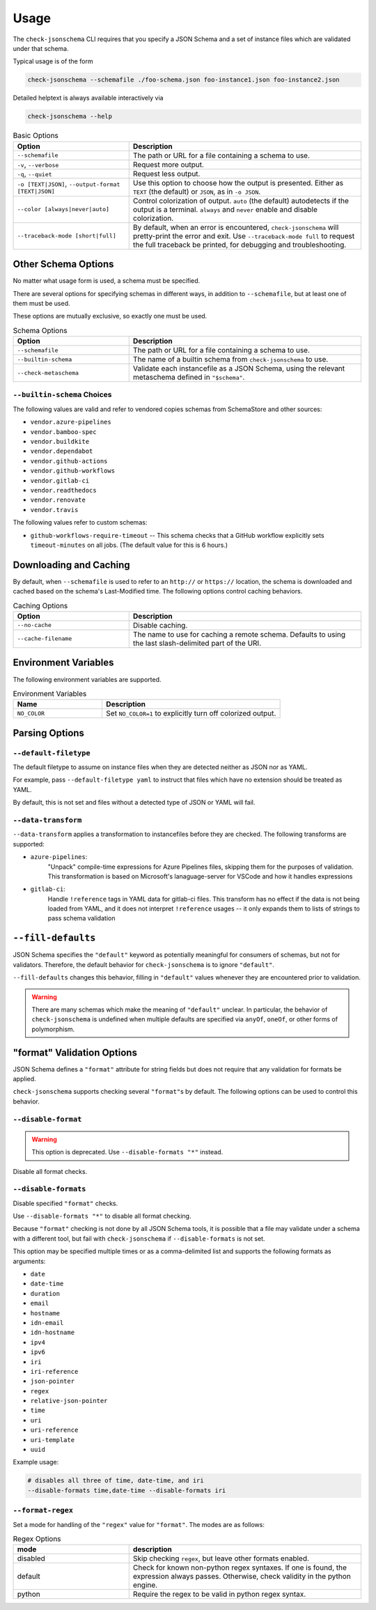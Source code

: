 Usage
=====

The ``check-jsonschema`` CLI requires that you specify a JSON Schema and a set of
instance files which are validated under that schema.

Typical usage is of the form

.. code-block:: bash

    check-jsonschema --schemafile ./foo-schema.json foo-instance1.json foo-instance2.json

Detailed helptext is always available interactively via

.. code-block:: bash

    check-jsonschema --help

.. list-table:: Basic Options
   :widths: 15 30
   :header-rows: 1

   * - Option
     - Description
   * - ``--schemafile``
     - The path or URL for a file containing a schema to use.
   * - ``-v``, ``--verbose``
     - Request more output.
   * - ``-q``, ``--quiet``
     - Request less output.
   * - ``-o [TEXT|JSON]``, ``--output-format [TEXT|JSON]``
     - Use this option to choose how the output is presented. Either as ``TEXT`` (the
       default) or ``JSON``, as in ``-o JSON``.
   * - ``--color [always|never|auto]``
     - Control colorization of output. ``auto`` (the default) autodetects if
       the output is a terminal. ``always`` and ``never`` enable and disable
       colorization.
   * - ``--traceback-mode [short|full]``
     - By default, when an error is encountered, ``check-jsonschema`` will pretty-print
       the error and exit. Use ``--traceback-mode full`` to request the full traceback
       be printed, for debugging and troubleshooting.

Other Schema Options
--------------------

No matter what usage form is used, a schema must be specified.

There are several options for specifying schemas in different ways, in addition
to ``--schemafile``, but at least one of them must be used.

These options are mutually exclusive, so exactly one must be used.

.. list-table:: Schema Options
   :widths: 15 30
   :header-rows: 1

   * - Option
     - Description
   * - ``--schemafile``
     - The path or URL for a file containing a schema to use.
   * - ``--builtin-schema``
     - The name of a builtin schema from ``check-jsonschema`` to use.
   * - ``--check-metaschema``
     - Validate each instancefile as a JSON Schema, using the relevant metaschema
       defined in ``"$schema"``.

``--builtin-schema`` Choices
~~~~~~~~~~~~~~~~~~~~~~~~~~~~

The following values are valid and refer to vendored copies schemas from
SchemaStore and other sources:

.. vendored-schema-list-start

- ``vendor.azure-pipelines``
- ``vendor.bamboo-spec``
- ``vendor.buildkite``
- ``vendor.dependabot``
- ``vendor.github-actions``
- ``vendor.github-workflows``
- ``vendor.gitlab-ci``
- ``vendor.readthedocs``
- ``vendor.renovate``
- ``vendor.travis``

.. vendored-schema-list-end

The following values refer to custom schemas:

- ``github-workflows-require-timeout`` -- This schema checks that a GitHub
  workflow explicitly sets ``timeout-minutes`` on all jobs. (The default value
  for this is 6 hours.)

Downloading and Caching
-----------------------

By default, when ``--schemafile`` is used to refer to an ``http://`` or
``https://`` location, the schema is downloaded and cached based on the
schema's Last-Modified time.
The following options control caching behaviors.

.. list-table:: Caching Options
   :widths: 15 30
   :header-rows: 1

   * - Option
     - Description
   * - ``--no-cache``
     - Disable caching.
   * - ``--cache-filename``
     - The name to use for caching a remote schema.
       Defaults to using the last slash-delimited part of the URI.

Environment Variables
---------------------

The following environment variables are supported.

.. list-table:: Environment Variables
   :widths: 15 30
   :header-rows: 1

   * - Name
     - Description
   * - ``NO_COLOR``
     - Set ``NO_COLOR=1`` to explicitly turn off colorized output.

Parsing Options
---------------

``--default-filetype``
~~~~~~~~~~~~~~~~~~~~~~

The default filetype to assume on instance files when they are detected neither
as JSON nor as YAML.

For example, pass ``--default-filetype yaml`` to instruct that files which have
no extension should be treated as YAML.

By default, this is not set and files without a detected type of JSON or YAML
will fail.

``--data-transform``
~~~~~~~~~~~~~~~~~~~~

``--data-transform`` applies a transformation to instancefiles before they are
checked. The following transforms are supported:

- ``azure-pipelines``:
    "Unpack" compile-time expressions for Azure Pipelines files, skipping them
    for the purposes of validation. This transformation is based on Microsoft's
    lanaguage-server for VSCode and how it handles expressions

- ``gitlab-ci``:
    Handle ``!reference`` tags in YAML data for gitlab-ci files. This transform
    has no effect if the data is not being loaded from YAML, and it does not
    interpret ``!reference`` usages -- it only expands them to lists of strings
    to pass schema validation

``--fill-defaults``
-------------------

JSON Schema specifies the ``"default"`` keyword as potentially meaningful for
consumers of schemas, but not for validators. Therefore, the default behavior
for ``check-jsonschema`` is to ignore ``"default"``.

``--fill-defaults`` changes this behavior, filling in ``"default"`` values
whenever they are encountered prior to validation.

.. warning::

    There are many schemas which make the meaning of ``"default"`` unclear.
    In particular, the behavior of ``check-jsonschema`` is undefined when multiple
    defaults are specified via ``anyOf``, ``oneOf``, or other forms of polymorphism.

"format" Validation Options
---------------------------

JSON Schema defines a ``"format"`` attribute for string fields but does not require
that any validation for formats be applied.

``check-jsonschema`` supports checking several ``"format"``\s by default. The
following options can be used to control this behavior.

``--disable-format``
~~~~~~~~~~~~~~~~~~~~

.. warning::

    This option is deprecated. Use ``--disable-formats "*"`` instead.

Disable all format checks.

``--disable-formats``
~~~~~~~~~~~~~~~~~~~~~

Disable specified ``"format"`` checks.

Use ``--disable-formats "*"`` to disable all format checking.

Because ``"format"`` checking is not done by all JSON Schema tools, it is
possible that a file may validate under a schema with a different tool, but
fail with ``check-jsonschema`` if ``--disable-formats`` is not set.

This option may be specified multiple times or as a comma-delimited list and
supports the following formats as arguments:

- ``date``
- ``date-time``
- ``duration``
- ``email``
- ``hostname``
- ``idn-email``
- ``idn-hostname``
- ``ipv4``
- ``ipv6``
- ``iri``
- ``iri-reference``
- ``json-pointer``
- ``regex``
- ``relative-json-pointer``
- ``time``
- ``uri``
- ``uri-reference``
- ``uri-template``
- ``uuid``

Example usage:

.. code-block:: bash

    # disables all three of time, date-time, and iri
    --disable-formats time,date-time --disable-formats iri

``--format-regex``
~~~~~~~~~~~~~~~~~~

Set a mode for handling of the ``"regex"`` value for ``"format"``. The modes are as
follows:

.. list-table:: Regex Options
   :widths: 15 30
   :header-rows: 1

   * - mode
     - description
   * - disabled
     - Skip checking ``regex``, but leave other formats enabled.
   * - default
     - Check for known non-python regex syntaxes. If one is found, the expression
       always passes. Otherwise, check validity in the python engine.
   * - python
     - Require the regex to be valid in python regex syntax.
